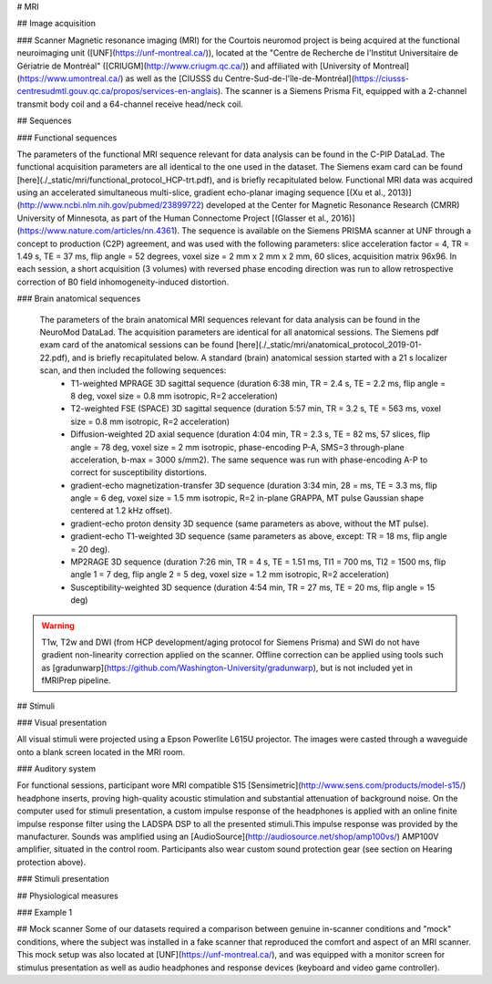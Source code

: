 # MRI

## Image acquisition

### Scanner
Magnetic resonance imaging (MRI) for the Courtois neuromod project is being acquired at the functional neuroimaging unit ([UNF](https://unf-montreal.ca/)), located at the "Centre de Recherche de l'Institut Universitaire de Gériatrie de Montréal" ([CRIUGM](http://www.criugm.qc.ca/)) and affiliated with [University of Montreal](https://www.umontreal.ca/) as well as the [CIUSSS du Centre-Sud-de-l'île-de-Montréal](https://ciusss-centresudmtl.gouv.qc.ca/propos/services-en-anglais). The scanner is a Siemens Prisma Fit, equipped with a 2-channel transmit body coil and a 64-channel receive head/neck coil.

## Sequences

### Functional sequences

The parameters of the functional MRI sequence relevant for data analysis can be found in the C-PIP DataLad. The functional acquisition parameters are all identical to the one used in the dataset. The Siemens exam card can be found [here](./_static/mri/functional_protocol_HCP-trt.pdf), and is briefly recapitulated below. Functional MRI data was acquired using an accelerated simultaneous multi-slice, gradient echo-planar imaging sequence [(Xu et al., 2013)](http://www.ncbi.nlm.nih.gov/pubmed/23899722) developed at the Center for Magnetic Resonance Research (CMRR) University of Minnesota, as part of the Human Connectome Project [(Glasser et al., 2016)](https://www.nature.com/articles/nn.4361). The sequence is available on the Siemens PRISMA scanner at UNF through a concept to production (C2P) agreement, and was used with the following parameters: slice acceleration factor = 4, TR = 1.49 s, TE = 37 ms, flip angle = 52 degrees, voxel size = 2 mm x 2 mm x 2 mm, 60 slices, acquisition matrix 96x96. In each session, a short acquisition (3 volumes) with reversed phase encoding direction was run to allow retrospective correction of B0 field inhomogeneity-induced distortion.

### Brain anatomical sequences

 The parameters of the brain anatomical MRI sequences relevant for data analysis can be found in the NeuroMod DataLad. The acquisition parameters are identical for all anatomical sessions. The Siemens pdf exam card of the anatomical sessions can be found [here](./_static/mri/anatomical_protocol_2019-01-22.pdf), and is briefly recapitulated below. A standard (brain) anatomical session started with a 21 s localizer scan, and then included the following sequences:
  * T1-weighted MPRAGE 3D sagittal sequence (duration 6:38 min, TR = 2.4 s, TE = 2.2 ms, flip angle = 8 deg, voxel size = 0.8 mm isotropic, R=2 acceleration)
  * T2-weighted FSE (SPACE) 3D sagittal sequence (duration 5:57 min, TR = 3.2 s, TE = 563 ms, voxel size = 0.8 mm isotropic, R=2 acceleration)
  * Diffusion-weighted 2D axial sequence (duration 4:04 min, TR = 2.3 s, TE = 82 ms, 57 slices, flip angle = 78 deg, voxel size = 2 mm isotropic,  phase-encoding P-A, SMS=3 through-plane acceleration, b-max = 3000 s/mm2). The same sequence was run with phase-encoding A-P to correct for susceptibility distortions.
  * gradient-echo magnetization-transfer 3D sequence (duration 3:34 min, 28 = ms, TE = 3.3 ms, flip angle = 6 deg, voxel size = 1.5 mm isotropic, R=2 in-plane GRAPPA, MT pulse Gaussian shape centered at 1.2 kHz offset).
  * gradient-echo proton density 3D sequence (same parameters as above, without the MT pulse).
  * gradient-echo T1-weighted 3D sequence (same parameters as above, except: TR = 18 ms, flip angle = 20 deg).
  * MP2RAGE 3D sequence (duration 7:26 min, TR = 4 s, TE = 1.51 ms, TI1 = 700 ms, TI2 = 1500 ms, flip angle 1 = 7 deg, flip angle 2 = 5 deg, voxel size = 1.2 mm isotropic, R=2 acceleration)
  * Susceptibility-weighted 3D sequence (duration 4:54 min, TR = 27 ms, TE = 20 ms, flip angle = 15 deg)

.. warning::  T1w, T2w and DWI (from HCP development/aging protocol for Siemens Prisma) and SWI do not have gradient non-linearity correction applied on the scanner. Offline correction can be applied using tools such as [gradunwarp](https://github.com/Washington-University/gradunwarp), but is not included yet in fMRIPrep pipeline.

## Stimuli

### Visual presentation

All visual stimuli were projected using a Epson Powerlite L615U projector. The images were casted through a waveguide onto a blank screen located in the MRI room.

### Auditory system

For functional sessions, participant wore MRI compatible  S15 [Sensimetric](http://www.sens.com/products/model-s15/) headphone inserts, proving high-quality acoustic stimulation and substantial attenuation of background noise.  On the computer used for stimuli presentation, a custom impulse response of the headphones is applied with an online finite impulse response filter using the LADSPA DSP to all the presented stimuli.This impulse response was provided by the manufacturer. Sounds was amplified using an [AudioSource](http://audiosource.net/shop/amp100vs/) AMP100V amplifier, situated in the control room. Participants also wear custom sound protection gear (see section on Hearing protection above).

### Stimuli presentation

## Physiological measures

### Example 1

## Mock scanner
Some of our datasets required a comparison between genuine in-scanner conditions and "mock" conditions, where the subject was installed in a fake scanner that reproduced the comfort and aspect of an MRI scanner. This mock setup was also located at [UNF](https://unf-montreal.ca/), and was equipped with a monitor screen for stimulus presentation as well as audio headphones and response devices (keyboard and video game controller).
